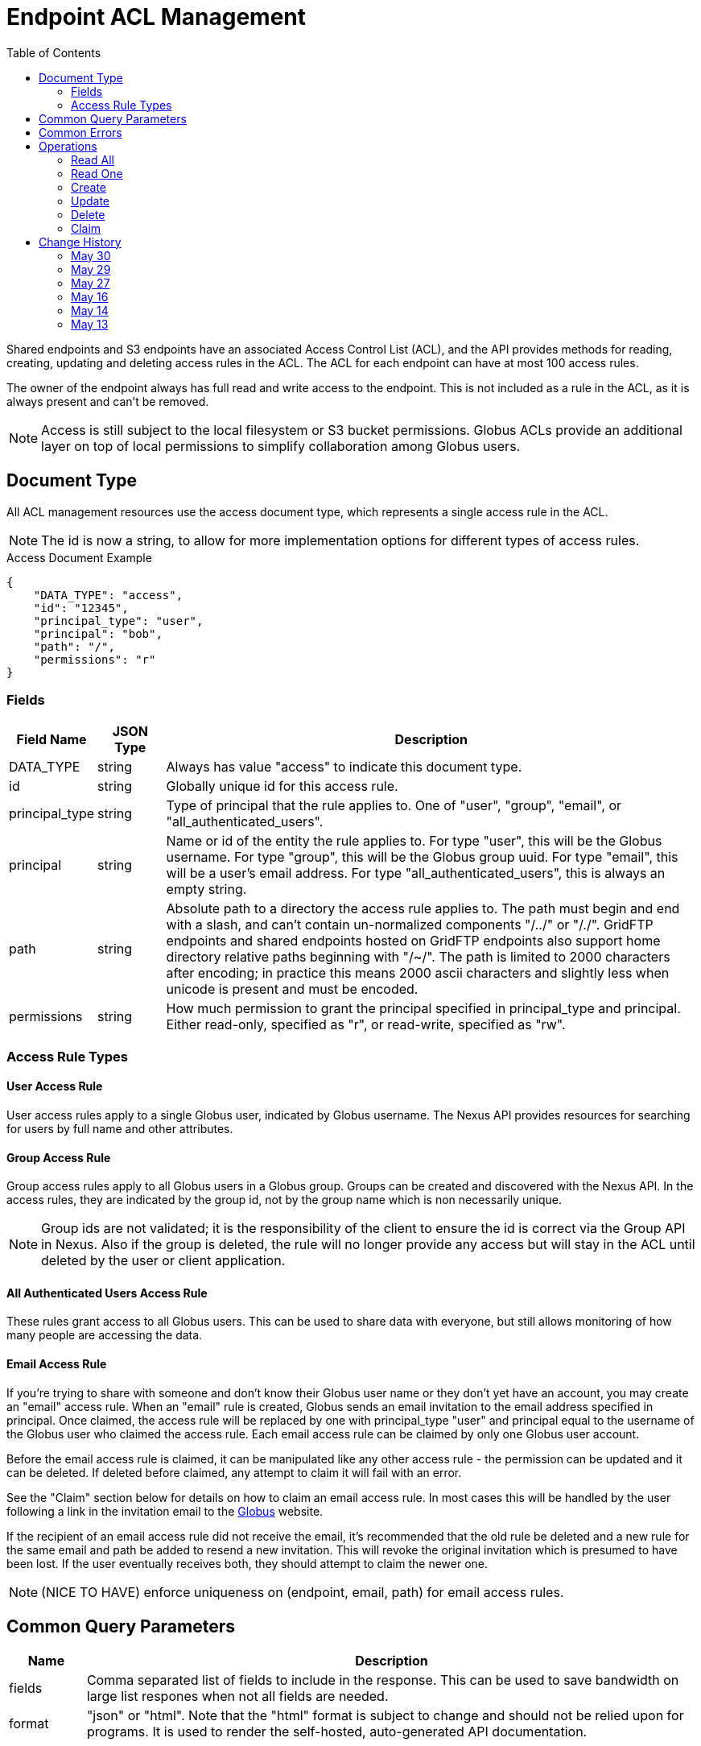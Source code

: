 = Endpoint ACL Management
:toc:

Shared endpoints and S3 endpoints have an associated Access Control List
(ACL), and the API provides methods for reading, creating, updating and
deleting access rules in the ACL. The ACL for each endpoint can have at
most 100 access rules.

The owner of the endpoint always has full read and write access to the endpoint.
This is not included as a rule in the ACL, as it is always present and can't
be removed.

NOTE: Access is still subject to the local filesystem or S3 bucket
permissions. Globus ACLs provide an additional layer on top of local
permissions to simplify collaboration among Globus users.

== Document Type

All ACL management resources use the +access+ document type, which represents
a single access rule in the ACL.

NOTE: The id is now a string, to allow for more implementation options for
different types of access rules.

.Access Document Example
------------------------
{
    "DATA_TYPE": "access",
    "id": "12345",
    "principal_type": "user",
    "principal": "bob",
    "path": "/",
    "permissions": "r"
}
------------------------

=== Fields

[cols="1,1,8",options="header"]
|===================
| Field Name     | JSON Type | Description
| DATA_TYPE      | string
                 | Always has value "access" to indicate this document type.
| id             | string
                 | Globally unique id for this access rule.
| principal_type | string
                 | Type of principal that the rule applies to.
                   One of "user", "group", "email",
                   or "all_authenticated_users".
| principal      | string
                 | Name or id of the entity the rule applies to.
                   For type "user", this will be the Globus username.
                   For type "group", this will be the Globus group uuid.
                   For type "email", this will be a user's email address.
                   For type "all_authenticated_users", this is always an
                   empty string.
| path           | string
                 | Absolute path to a directory the access rule applies to.
                   The path must begin and end with a slash, and can't
                   contain un-normalized components "/../" or "/./".
                   GridFTP endpoints and shared endpoints hosted on GridFTP
                   endpoints also support home directory relative paths
                   beginning with "/~/". The path is limited to 2000
                   characters after encoding; in practice this means
                   2000 ascii characters and slightly less when unicode
                   is present and must be encoded.
| permissions    | string
                 | How much permission to grant the principal specified in
                   +principal_type+ and +principal+.
                   Either read-only, specified as "r",
                   or read-write, specified as "rw".
|===================


=== Access Rule Types

==== User Access Rule

User access rules apply to a single Globus user, indicated by Globus username.
The Nexus API provides resources for searching for users by full name and other
attributes.

==== Group Access Rule

Group access rules apply to all Globus users in a Globus group. Groups can
be created and discovered with the Nexus API. In the access rules, they
are indicated by the group id, not by the group name which is non necessarily
unique.

NOTE: Group ids are not validated; it is the responsibility of the client to
ensure the id is correct via the Group API in Nexus. Also if the group is
deleted, the rule will no longer provide any access but will stay in the ACL
until deleted by the user or client application.

==== All Authenticated Users Access Rule

These rules grant access to all Globus users. This can be used to share data
with everyone, but still allows monitoring of how many people are accessing
the data.

==== Email Access Rule

If you're trying to share with someone and don't know their Globus user name or
they don't yet have an account, you may create an "email" access rule. When an
"email" rule is created, Globus sends an email invitation to the email address
specified in principal. Once claimed, the access rule will be replaced by one
with +principal_type+ "user" and +principal+ equal to the username of the
Globus user who claimed the access rule. Each email access rule can be claimed
by only one Globus user account.

Before the email access rule is claimed, it can be manipulated like any other
access rule - the permission can be updated and it can be deleted. If deleted
before claimed, any attempt to claim it will fail with an error.

See the "Claim" section below for details on how to claim an email access rule.
In most cases this will be handled by the user following a link in the
invitation email to the http://www.globus.org[Globus] website.

If the recipient of an email access rule did not receive the email, it's
recommended that the old rule be deleted and a new rule for the same email
and path be added to resend a new invitation. This will revoke the original
invitation which is presumed to have been lost. If the user eventually receives
both, they should attempt to claim the newer one.

NOTE: (NICE TO HAVE) enforce uniqueness on (endpoint, email,
path) for email access rules.


== Common Query Parameters

[cols="1,8",options="header"]
|===================
| Name   | Description
| fields | Comma separated list of fields to include in the response. This can
           be used to save bandwidth on large list respones when not all
           fields are needed.
| format | "json" or "html". Note that the "html" format is subject to change
           and should not be relied upon for programs. It is used to render
           the self-hosted, auto-generated API documentation.
|===================


== Common Errors

NOTE: Current codes are more messy. TODO: update this with the actual codes used
today, and possibly another section with what we want them to be long term.

[cols="1,1,8",options="header"]
|===================
| Code              | HTTP Status  | Description
| EndpointNotFound  |404  | If <endpoint_name> not found
| AccessRuleNotFound|404  | If access rule specified by <id> is not found
| InvalidPath       |400  | If the path specified in an access rule is not
                            valid or too long.
| Conflict          |409  | If <endpoint_name> does not support ACLs.
                            See the +acl_available+ field of +endpoint+ to
                            determine if an endpoint supports ACLs.
| PermissionDenied  |403  | If you do not have permissions to view or modify
                            ACLs on <endpoint_name>.
|===================


== Operations

=== Read All

Get the list of access rules in the ACL for a specified endpoint.

[cols="h,5a"]
|============
| URL
| /endpoint/<endpoint_name>/access_list

| Method
| GET

| Response Body | 
------------------------------------
{
    "length": 2,
    "endpoint": "alice#myshare",
    "DATA": [
        {
            "DATA_TYPE": "access",
            "principal_type": "user",
            "path": "/",
            "principal": "bob",
            "id": "12345",
            "permissions": "r"
        },
        {
            "DATA_TYPE": "access",
            "principal_type": "group",
            "path": "/project1",
            "principal": "a2e662ac-d4bc-4ab7-aceb-8a12d2205326",
            "id": "743565",
            "permissions": "rw"
        }
    ],
    "DATA_TYPE": "access_list"
}
------------------------------------
|============


=== Read One

Get a single access rule for a specified endpoint by id.

[cols="h,5a"]
|============
| URL
| /endpoint/<endpoint_name>/access/<id>

| Method
| GET

| Response Body | Access document (see above).
|============


=== Create

Create a new access rule. The response contains the id of the newly created
rule in the +access_id+ field.

[cols="h,5a"]
|============
| URL
| /endpoint/<endpoint_name>/access

| Method
| POST

| Request Body | Access document to add to the endpoint's ACL (see above).
| Response Body|
---------------------------------------------------
{
    "code": "Created",
    "resource": "/endpoint/epname/access",
    "DATA_TYPE": "access_create_result",
    "request_id": "abc123",
    "access_id": 12345,
    "message": "Access rule created successfully."
}
---------------------------------------------------
|============

==== Errors

[cols="1,1,8",options="header"]
|===================
| Code     | HTTP Status | Description
| Conflict | 409   | If the endpoint ACL already has the maximum of 100 access
                     rules.
| Conflict | 409   | (NICE TO HAVE) If an +email+ access rule with the same
                     (+principal+, +path+) already exists in the endpoint's
                     ACL.
|===================


=== Update

Update the permissions on an existing access rule. Other fields (besides
+DATA_TYPE+ which must always be present) may be omitted. If the id is present
it must match the id in the URL.

NOTE: This may support updating +path+ or other fields in the future, so
clients should make sure to use the correct value for the other fields
or omit them entirely.

NOTE: If an +email+ access rule has been claimed since the client fetched
it and become a +user+ access rule, this will update the +user+ access rule,
which has the same id. Because the other fields are ignored, no error will
be raised if they are included in the request, even though they no longer
match.

[cols="h,5a"]
|============
| URL
| /endpoint/<endpoint_name>/access/<id>

| Method
| PUT

| Request Body
| Access document

| Response Body |
-------------------------------------------------------------------
{
    "message": "Access rule '123' permissions updated successfully",
    "code": "Updated",
    "resource": "/endpoint/user#ep1/access/123",
    "DATA_TYPE": "result",
    "request_id": "ABCdef789"
}
-------------------------------------------------------------------
|============


=== Delete

Delete a single access rule, specified by id.

NOTE: If an +email+ access rule has been claimed since the client fetched
it and become a +user+ access rule, this will delete the +user+ access rule,
which has the same id.

[cols="h,5a"]
|============
| URL
| /endpoint/<endpoint_name>/access/<id>

| Method
| DELETE

| Request Body  | Empty
| Response Body |
-------------------------------------------------------------------
{
    "message": "Access rule '123' deleted successfully",
    "code": "Deleted",
    "resource": "/endpoint/user#ep1/access/123",
    "DATA_TYPE": "result",
    "request_id": "ABCdef789"
}
-------------------------------------------------------------------
|============


=== Claim

Claim an email access rule as the authenticated user. The email access rule
will be converted to a user access rule. Returns the user access rule, with an
additional +endpoint_name+ field which can be used to redirect the user to
that endpoint with the access rule path displayed in a file browser.

Once claimed, the user who claimed the access rule can continue to call this
method and get the same success response. This can be used to generate
the redirect URL if the user loads the link from the email again
after claiming the access rule.

NOTE: The access rule id does not change when claiming, but the
+principal_type+ and +principal+ will change to "user" and
"<username of claimant>".

NOTE: The owner of the endpoint (creator of the email access rule)
can't claim it for themselves.

[cols="h,5a"]
|============
| URL
| /claim_access/<token>

| Method
| POST

| Response Body | 
------------------------------------
{
    "DATA_TYPE": "claim_response",
    "endpoint_name": "alice#myshare",
    "id": "12345",
    "principal_type": "user",
    "principal": "bob",
    "path": "/",
    "permissions": "r"
}
------------------------------------
|============

==== Errors

[cols="1,1,8",options="header"]
|===================
| Code             | HTTP Status | Description

| Conflict | 409 
| If <token> has already been claimed by a different user.

| Conflict | 409
| If the authenticated user is the endpoint owner.

| EndpointNotFound | 404
| If the endpoint containing the access rule has been deleted.

| AccessRuleNotFound | 404
| If the owner of the endpoint has deleted the access rule
  (basically revoking the email invitation).

| BadRequest | 400
| If <token> is invalid, e.g. if the user's email client
  corrupts it or if the end got chopped off. This won't
  catch all possible corruptions - AccessRuleNotFound
  may be returned in some cases.
|===================



== Change History

=== May 30

- List illegal path components in +path+ fields description
- Add PermissionDenied common error
- Make "all_authenticated_users" principal empty string instead of null
- Add note about not checking nexus group ids and deleted groups
- Remove claim error for token referencing non email acl
- Improve email acl description
- Misc wording improvements/typo fixes

=== May 29

- Mark uniqueness for email access rules as a "nice to have".

=== May 27

- Add Create
- Require uniqueness for email access rules on (ep, email, path).

=== May 16

- Make claim idempotent - if the user who claims the access rule calls again,
  return the same success result.
- Specify that the access rule id does not change when claiming. This makes
  the delete and update behavior simpler to understand and document.
- Change claim result to access rule with +endpoint_name+ added.
- Document behavior of operations delete and update email access rules in
  case of concurrent claim.
- Re-document NotFound errors for claim, which are not obvious based on the
  common errors because of the difference in URL structure.
- Use BadRequest for invalid tokens

=== May 14

- Change claim to accept a token as input, and not require the endpoint name
- Remove filtering on Read All, it's overly complex and nobody is using it
- Added note about 2000 character path limit and how encoding affects this

=== May 13

- Update Claim docs
- Add detailed description of each access rule type (especially email).
- Remove 'status' field
- Add Common Errors section
- Update Read All with filtering docs